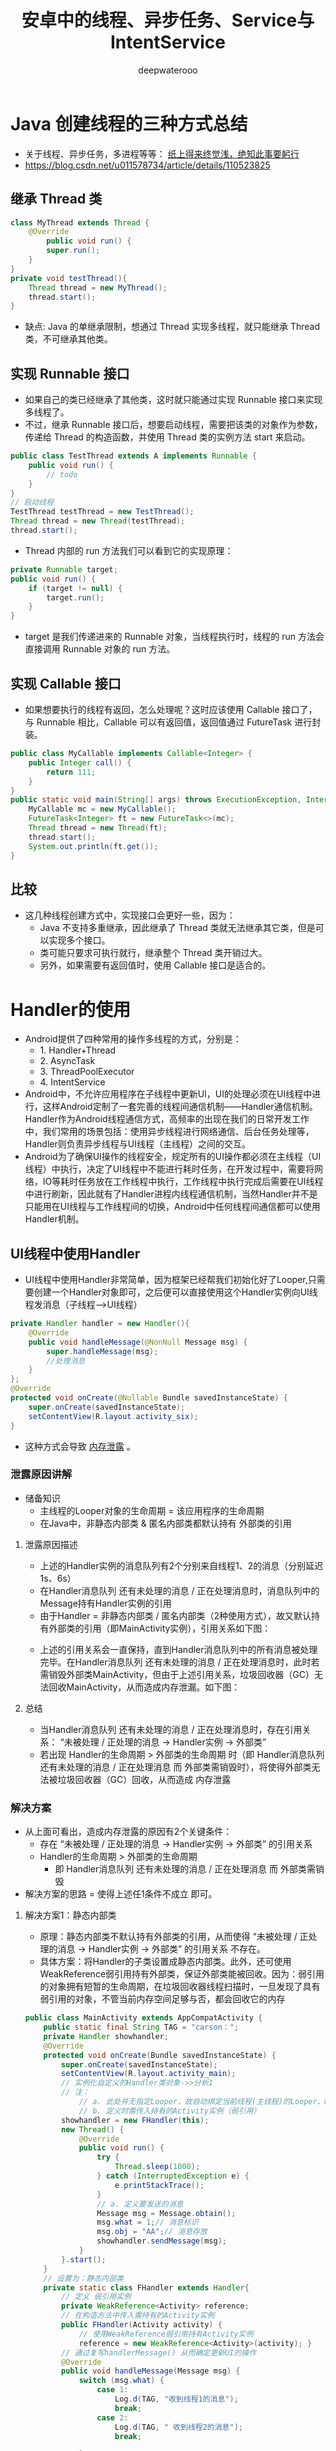 #+latex_class: cn-article
#+title: 安卓中的线程、异步任务、Service与IntentService
#+author: deepwaterooo

* Java 创建线程的三种方式总结
- 关于线程、异步任务，多进程等等： _纸上得来终觉浅，绝知此事要躬行_
- https://blog.csdn.net/u011578734/article/details/110523825
** 继承 Thread 类
   #+BEGIN_SRC java
class MyThread extends Thread {
    @Override
        public void run() {
        super.run();
    }
}
private void testThread(){
    Thread thread = new MyThread();
    thread.start();
}
   #+END_SRC
- 缺点: Java 的单继承限制，想通过 Thread 实现多线程，就只能继承 Thread 类，不可继承其他类。
** 实现 Runnable 接口
- 如果自己的类已经继承了其他类，这时就只能通过实现 Runnable 接口来实现多线程了。
- 不过，继承 Runnable 接口后，想要启动线程，需要把该类的对象作为参数，传递给 Thread 的构造函数，并使用 Thread 类的实例方法 start 来启动。
#+BEGIN_SRC java
public class TestThread extends A implements Runnable {
    public void run() {
        // todo
    }
}
// 启动线程
TestThread testThread = new TestThread();
Thread thread = new Thread(testThread);
thread.start();
#+END_SRC
- Thread 内部的 run 方法我们可以看到它的实现原理：
#+BEGIN_SRC java
private Runnable target;
public void run() {
    if (target != null) {
        target.run();
    }
}
#+END_SRC
- target 是我们传递进来的 Runnable 对象，当线程执行时，线程的 run 方法会直接调用 Runnable 对象的 run 方法。
** 实现 Callable 接口
- 如果想要执行的线程有返回，怎么处理呢？这时应该使用 Callable 接口了，与 Runnable 相比，Callable 可以有返回值，返回值通过 FutureTask 进行封装。
#+BEGIN_SRC java
public class MyCallable implements Callable<Integer> {
    public Integer call() {
        return 111;
    }
}
public static void main(String[] args) throws ExecutionException, InterruptedException {
    MyCallable mc = new MyCallable();
    FutureTask<Integer> ft = new FutureTask<>(mc);
    Thread thread = new Thread(ft);
    thread.start();
    System.out.println(ft.get());
}
#+END_SRC
** 比较
- 这几种线程创建方式中，实现接口会更好一些，因为：
  - Java 不支持多重继承，因此继承了 Thread 类就无法继承其它类，但是可以实现多个接口。
  - 类可能只要求可执行就行，继承整个 Thread 类开销过大。
  - 另外，如果需要有返回值时，使用 Callable 接口是适合的。


* Handler的使用
- Android提供了四种常用的操作多线程的方式，分别是：
  - 1. Handler+Thread
  - 2. AsyncTask
  - 3. ThreadPoolExecutor
  - 4. IntentService
- Android中，不允许应用程序在子线程中更新UI，UI的处理必须在UI线程中进行，这样Android定制了一套完善的线程间通信机制——Handler通信机制。Handler作为Android线程通信方式，高频率的出现在我们的日常开发工作中，我们常用的场景包括：使用异步线程进行网络通信、后台任务处理等，Handler则负责异步线程与UI线程（主线程）之间的交互。
- Android为了确保UI操作的线程安全，规定所有的UI操作都必须在主线程（UI线程）中执行，决定了UI线程中不能进行耗时任务，在开发过程中，需要将网络，IO等耗时任务放在工作线程中执行，工作线程中执行完成后需要在UI线程中进行刷新，因此就有了Handler进程内线程通信机制，当然Handler并不是只能用在UI线程与工作线程间的切换，Android中任何线程间通信都可以使用Handler机制。
** UI线程中使用Handler
- UI线程中使用Handler非常简单，因为框架已经帮我们初始化好了Looper,只需要创建一个Handler对象即可，之后便可以直接使用这个Handler实例向UI线程发消息（子线程--->UI线程）
#+BEGIN_SRC java
    private Handler handler = new Handler(){
        @Override
        public void handleMessage(@NonNull Message msg) {
            super.handleMessage(msg);
            //处理消息
        }
    };
    @Override
    protected void onCreate(@Nullable Bundle savedInstanceState) {
        super.onCreate(savedInstanceState);
        setContentView(R.layout.activity_six);
    }
#+END_SRC
- 这种方式会导致 _内存泄露_ 。
*** 泄露原因讲解
- 储备知识
  - 主线程的Looper对象的生命周期 = 该应用程序的生命周期
  - 在Java中，非静态内部类 & 匿名内部类都默认持有 外部类的引用
**** 泄露原因描述
- 上述的Handler实例的消息队列有2个分别来自线程1、2的消息（分别延迟1s、6s）
- 在Handler消息队列 还有未处理的消息 / 正在处理消息时，消息队列中的Message持有Handler实例的引用
- 由于Handler = 非静态内部类 / 匿名内部类（2种使用方式），故又默认持有外部类的引用（即MainActivity实例），引用关系如下图：
  
[[./pic/leak1.png]]

- 上述的引用关系会一直保持，直到Handler消息队列中的所有消息被处理完毕。在Handler消息队列 还有未处理的消息 / 正在处理消息时，此时若需销毁外部类MainActivity，但由于上述引用关系，垃圾回收器（GC）无法回收MainActivity，从而造成内存泄漏。如下图：
  
[[./pic/leak2.png]]

**** 总结
- 当Handler消息队列 还有未处理的消息 / 正在处理消息时，存在引用关系： “未被处理 / 正处理的消息 -> Handler实例 -> 外部类”
- 若出现 Handler的生命周期 > 外部类的生命周期 时（即 Handler消息队列 还有未处理的消息 / 正在处理消息 而 外部类需销毁时），将使得外部类无法被垃圾回收器（GC）回收，从而造成 内存泄露
*** 解决方案
- 从上面可看出，造成内存泄露的原因有2个关键条件：
  - 存在 “未被处理 / 正处理的消息 -> Handler实例 -> 外部类” 的引用关系
  - Handler的生命周期 > 外部类的生命周期
    - 即 Handler消息队列 还有未处理的消息 / 正在处理消息 而 外部类需销毁
- 解决方案的思路 = 使得上述任1条件不成立 即可。
**** 解决方案1：静态内部类
- 原理：静态内部类不默认持有外部类的引用，从而使得 “未被处理 / 正处理的消息 -> Handler实例 -> 外部类” 的引用关系 不存在。
- 具体方案：将Handler的子类设置成静态内部类。此外，还可使用WeakReference弱引用持有外部类，保证外部类能被回收。因为：弱引用的对象拥有短暂的生命周期，在垃圾回收器线程扫描时，一旦发现了具有弱引用的对象，不管当前内存空间足够与否，都会回收它的内存
#+BEGIN_SRC java
public class MainActivity extends AppCompatActivity {
    public static final String TAG = "carson：";
    private Handler showhandler;
    @Override
    protected void onCreate(Bundle savedInstanceState) {
        super.onCreate(savedInstanceState);
        setContentView(R.layout.activity_main);
        // 实例化自定义的Handler类对象->>分析1
        // 注：
            // a. 此处并无指定Looper，故自动绑定当前线程(主线程)的Looper、MessageQueue；
            // b. 定义时需传入持有的Activity实例（弱引用）
        showhandler = new FHandler(this);
        new Thread() {
            @Override
            public void run() {
                try {
                    Thread.sleep(1000);
                } catch (InterruptedException e) {
                    e.printStackTrace();
                }
                // a. 定义要发送的消息
                Message msg = Message.obtain();
                msg.what = 1;// 消息标识
                msg.obj = "AA";// 消息存放
                showhandler.sendMessage(msg);
            }
        }.start();
    }
    // 设置为：静态内部类
    private static class FHandler extends Handler{
        // 定义 弱引用实例
        private WeakReference<Activity> reference;
        // 在构造方法中传入需持有的Activity实例
        public FHandler(Activity activity) {
            // 使用WeakReference弱引用持有Activity实例
            reference = new WeakReference<Activity>(activity); }
        // 通过复写handlerMessage() 从而确定更新UI的操作
        @Override
        public void handleMessage(Message msg) {
            switch (msg.what) {
                case 1:
                    Log.d(TAG, "收到线程1的消息");
                    break;
                case 2:
                    Log.d(TAG, " 收到线程2的消息");
                    break;

            }
        }
    }
}
#+END_SRC 
**** 解决方案2：当外部类结束生命周期时，清空Handler内消息队列
- 原理：不仅使得 “未被处理 / 正处理的消息 -> Handler实例 -> 外部类” 的引用关系 不复存在，同时 使得 Handler的生命周期（即 消息存在的时期） 与 外部类的生命周期 同步
- 具体方案：当 外部类（此处以Activity为例） 结束生命周期时（此时系统会调用onDestroy（）），清除 Handler消息队列里的所有消息（调用removeCallbacksAndMessages(null)）
#+BEGIN_SRC java
@Override
    protected void onDestroy() {
        super.onDestroy();
        mHandler.removeCallbacksAndMessages(null);
        // 外部类Activity生命周期结束时，同时清空消息队列 & 结束Handler生命周期
    }
#+END_SRC 
- 使用建议
  - 为了保证Handler中消息队列中的所有消息都能被执行，此处推荐使用解决方案1解决内存泄露问题，即 静态内部类 + 弱引用的方式
#+BEGIN_SRC java
// 这是一个外部类 Handler 不会持有外部类引用
// 显然 handleMessage 没地方写了
Handler handler = new Handler();

// 重写 handleMessage 后将得到一个内部类 Handler，以内 handleMessage 是在外部类中实现的
// 它持有外部类引用，可能会引起内存泄漏
Handler handler = new Handler() { // 这是重写了handleMessage后的内部类Handler
  @Override public void handleMessage(Message msg) {
        super.handleMessage(msg);
        switch (msg.what) {
            case 0:
              MLog.i(msg.obj);
              break;
            case 1:
              break;
            default:

        }
    }
};

// 这里 Handler 是一个匿名类，但不是内部类
// Runnable 是一个匿名内部类，持有外部类引用，可能会引起内存泄漏
new Handler().post(new Runnable() {
    @Override public void run() {
      // ...
    }
});
#+END_SRC 
  - Handler 的生命周期比外部类长
  - 我们通过Handler发送消息，在Message对象中会持有当前Handler对象的引用，在Java中非静态成员类、内部类、匿名类会持有外部对象的引用（这里在源码中有提到），而Looper是线程局部变量，其生命周期与UI线程相同，Looper持有MessageQueue的引用，MessageQueue持有Message的引用，当通过Handler发送一个延时消息未处理之前用户已经离开当前Activity，会导致Activity不能及时释放而内存泄漏。
- 分析
  - 非静态的内部 Handler 子类、匿名 Handler 子类会持有外部类的引用(Activity)，而 Handler 可能会因为要等待处理耗时操作导致存活时间超过 Activity，或者消息队列中存在未被 Looper 处理的 Message ，而 Message 会持有 Handler 的引用。于是，在 Activity 退出时，其引用还是被 Handler 持有，导致 Activity 无法被及时回收，造成内存泄露。
  - 非静态的内部 Runnable 子类、匿名 Runnable 子类 post 到任意 Handler 上时，Runnable 其实是 Massage中的 Callback，持有 Message 引用，如果这个 Massage 在消息队列还没有被处理，那么就会造成 Runnable 一直持有外部类的引用而造成内存泄露。
*** 解决思路
- 通过静态内部类或者外部类来声明 Handler 和 Runnable，然后使用弱引用来拿到外部类的变量。
- 在 Activity/Fragment 销毁的时候请空 MessageQueue 中的消息。
**** 官方推荐的一种
    #+BEGIN_SRC java
private Handler handler = new Handler(new Handler.Callback() {
        @Override
        public boolean handleMessage(@NonNull Message msg) {
            switch (msg.what){
            case 1:
            //处理子线程发过来的消息
            Toast.makeText(SixActivity.this,(String)msg.obj,Toast.LENGTH_LONG).show();
            Log.d("aa",(String) msg.obj);
            break;

            }
            return false;
        }
    });
    #+END_SRC
**** 静态内部类
- 下面的例子实现了子线程（执行run()耗时函数的线程）向主线程发送消息
  #+BEGIN_SRC java
public static final int LOAD_COM = 1; // 加载任务的id标志

private Handler mHandler = new MyHandler(MainActivity.this); // 在MainActivity中，创建了一个Handler对象。

private static class MyHandler extends Handler { // MainActivity中的静态static内部类
    private final WeakReference<MainActivity> mActivity; // 持有当前MainActivity的WeakReference
    private MyHandler(MainActivity activity) {
        this.mActivity = new WeakReference(activity);
    }
    @Override public void handleMessage(@NonNull Message msg) { // ui线程中，负责消息返回的处理逻辑
        super.handleMessage(msg);      // UI线程中，Handler对象的handleMessage方法负责处理消息的返回
        switch (msg.what){
        case LOAD_COM:
            Log.d("TestHandler", msg.obj.toString());
            MainActivity mainActivity = mActivity.get();
            if (mainActivity != null){
                mainActivity.mTextView.setText(msg.obj.toString());
            }
            break;
        }
    }
};
@Override public void onClick(View v) {
    switch (v.getId()) {
    case R.id.start_load: // 当按钮start_load点击时，启动一个后台线程，模拟一个后台加载过程（线程休眠1秒）
        new Thread() {
            @Override
            public void run() { // 后台线程中执行的逻辑：这里代码写定义在主线程MainActivity中，但实际run()函数的真正执行是执行在子线程中
                try {
                    Thread.sleep(1000);
                } catch (InterruptedException e) {
                    e.printStackTrace();
                }
// 子线程发送消息
                // Message message = new Message();//可以使用new Message来创建消息，但是一般不这样使用？
                Message message = Message.obtain(); // 后台任务完成后，使用Handler对象的sendMessage方法发送消息（一个Messaage对象）给UI线程
                message.what = LOAD_COM;
                message.obj = "我是子线程消息";
                mHandler.sendMessage(message); // 从后台线程中，发送消息给UI线程
            }
        }.start();
        break;
    }
}
  #+END_SRC
- 主线程给子线程发送消息（UI线程--->子线程）
  #+BEGIN_SRC java
public class SixActivity extends AppCompatActivity {
    private Handler handler;
    private Button btn;
    @Override
        protected void onCreate(@Nullable Bundle savedInstanceState) {
        super.onCreate(savedInstanceState);
        setContentView(R.layout.activity_six);
        new MyOneThread().start();     // 子线程创建方式
        btn= findViewById(R.id.dian);
        btn.setOnClickListener(new View.OnClickListener() {
                @Override
                    public void onClick(View v) {
                    Message message=Message.obtain();
                    message.what=1;
                    message.obj = "我是主线程的消息发送给子线程";
                    handler.sendMessage(message); // 封装完数据发送给子线程
                }
            });
    }
    class MyOneThread extends Thread {
        @Override public void run() {
            // 在子线程中处理消息,子线程中处理消息，没有默认的Loop
            // 由于只有主线程成才默认的Looper.prepare(), Looper.loop();
            Looper.prepare(); // 创建Looper: 如果不添加会报错
            handler = new Handler() { // 在子线程中创建消息Handler
                @Override
                public void handleMessage(@NonNull Message msg) {
                    switch (msg.what){
                    case 1:
                    Log.d("aa",(String) msg.obj);
                    break;
                    }
                }
            };
            // 循环读取messageQueue
            Looper.loop(); // 如果不添加读取不到消息
        }
    }
}
  #+END_SRC
- 子线程中，也可以使用这个方式来获取Looper
#+BEGIN_SRC java
handler = new Handler(Looper.getMainLooper()) {
    @Override
    public void handleMessage(@NonNull Message msg) {
        switch (msg.what) {
        case 1:
        Log.d("aa",(String) msg.obj);
        break;
        }
    }
};
#+END_SRC
- 子线程发送消息到子线程（子线程----->子线程）
#+BEGIN_SRC java
btn.setOnClickListener(new View.OnClickListener() {
        @Override public void onClick(View v) {
            new Thread(new Runnable() {
                    @Override
                    public void run() {
                        Message message = Message.obtain();
                        message.obj = "我是子线程发送到子线消息";
                        message.what = 1;
                        handler.sendMessage(message); // 发送消息的子线程也是有handler的
                    }
                }).start();
        }
    });
class MyOneThread extends Thread {
    @Override public void run() {
        //在子线程中处理消息,子线程中处理消息，没有默认的Loop
        //由于只有主线程成才默认的Looper.prepare(), Looper.loop();
        // Looper.prepare(); // 创建Looper： 效果一样，换下面的方式
        handler = new Handler(Looper.getMainLooper()){
            @Override
            public void handleMessage(@NonNull Message msg) {
                switch (msg.what){
                case 1:
                Log.d("aa",(String) msg.obj);
                break;
                }
            }
        };
        // Looper.loop(); // 循环读取messageQueue
    }
}
#+END_SRC
- 使用Handler.post()直接更新ui
#+BEGIN_SRC java
private Handler handler=new Handler();
@Override
protected void onCreate(@Nullable Bundle savedInstanceState) {
    super.onCreate(savedInstanceState);
    setContentView(R.layout.activity_six);
    btn = findViewById(R.id.dian);
    new Thread(new Runnable() {
            @Override
            public void run() {
                // Message message=Message.obtain();
                // message.obj="我是子线程静态消息";
                // message.what=1;
                // handler.sendMessage(message);
                handler.post(new Runnable() {
                        @Override
                        public void run() {
                            Log.d("aa","直接更新Ui");
                            btn.setText("我是更新的消息");
                        }
                    });
            }
        }).start();
}
#+END_SRC
- post和sendMessage本质上是没有区别的，只是实际用法中有一点差别
- post也没有独特的作用，post本质上还是用sendMessage实现的，post只是一中更方便的用法而已
  
[[./pic/handler.png]]

** 关于安卓handler的面试小问题
*** Looper和Handler一定要处于一个线程吗？子线程中可以用MainLooper去创建Handler吗？
- （1）子线程中
#+BEGIN_SRC java
Handler handler = new Handler(Looper.getMainLooper()); // 此时,子线程的handler与Looper.getMainLooper()主线程Looper, 两者就不在一个线程中
#+END_SRC
  - 此时两者就不在一个线程中
- （2）子线程中可以用MainLooper去创建Handler.
*** Handler的post方法发送的是同步消息吗？可以发送异步消息吗？
- 用户层面发送的都是同步消息
- 不能发送异步消息
- 异步消息只能由系统发送。
*** Handler.post的逻辑在哪个线程执行的，是由Looper所在线程还是Handler所在线程决定的？
- 由Looper所在线程决定的
- 最终逻辑是在Looper.loop()方法中，从MsgQueue中拿出msg，并且执行其逻辑，这是在Looper中执行的，因此是由Looper所在的线程决定的。
*** Handler构造方法中通过Looper.myLooper();是如何获取到当前线程的Looper的？
- myLooper()内部使用ThreadLocal实现，因此能够获取各个线程自己的Looper
*** MessageQueue(消息队列)
- 消息队列被封装到Looper里面了，我们一般不会直接与MessageQueue打交道。我们只需要记住它是用来存放消息的单链表结构。队列的顺序由Message的next属性来维护。MessageQueue是整个Handler机制的核心，里面涉及很多特性我们这里都不展开讲述(比如消息屏障机制)。

** handler工作原理总结： Handler的工作原理
- Handler机制整体流程；
  - IdHandler(闲时机制）；
  - postDelay()的具体实现；
  - post()与sendMessage()区别；
  - 使用Handler需要注意什么问题，怎么解决的?
- 问题很细，能准备多详细就准备多详细。人家自己封装了一套 Handler 来避免内存泄漏问题
- Handler的消息传递机制涉及到四个部分：
  - 1. Message：线程间传递的对象。
  - 2. MessageQueue： 消息队列，用来存放Handler发布的Message.
  - 3. Handler：负责将Message插入到MessageQueue中以及对MessageQueue中的Message进行处理。
  - 4. Looper：负责从MessageQueue中取出Message，并交给Handler.
- 其中：
  -  Looper存储在ThreadLocal中，Looper在创建时会同时创建MessageQueue，作为其成员对象.因此Looper和MessageQueue是属于创建者线程的，各线程之间的Looper和MessageQueue相互独立。
  - Handler在创建时会从当前线程的ThreadLocal中取得Looper.
  - 发送消息时，在发送线程中调用接收线程中的Handler的sendMessage方法，过程中，Handler会将自身赋予到Message的target中，并将Message插入到Handler对应的MessageQueue中。
  - 而接收线程中的Looper在循环过程中会取出这个Message，通过Message.target取出接收线程中的Handler，并将消息交Handler对象处理。由此实现了跨线程通信。
  - 要注意的是：线程与Looper和MessageQueue是一对一的关系，即一个线程只维护一个Looper和一个MessageQueue;而线程与Handler的关系是一对多，即一个线程可以有很多Handler，一个Handler只对应一个线程，这也是为什么Handler在发送消息时，为什么要将自身赋给Message.target的原因。
- Handler内存泄露的解决方法
  - 方法1：通过程序逻辑进行保护。
    - 关闭Activity的时候停掉后台线程，这样就相当于切断了Handler和外部连接的线，Activity自然会在合适的时候被回收。
    - 如果你的Handler是被delay的Message持有了引用，那么在Activity销毁前使用相应的Handler的removeCallbacksAndMessages()方法，把消息对象从消息队列移除就行了。
  - 方法2：将Handler声明为静态类
    - 静态类不持有外部类的对象，这样即使Handler在运行，Activity也可以被回收。
    - 由于静态类的Handler不再持有外部类对象，如果要操作Activity需要增加一个Activity的弱引用。
- 优点：
  - 操作简单，无学习成本。
- 缺点：
  - 代码规范性较差，不易维护。
  - 每次操作都会开启一个匿名线程，系统开销较大。
*** Looper.loop()为什么不会阻塞主线程?
- https://segmentfault.com/a/1190000037449196 这部分格式再整理一下
主线程Looper从消息队列读取消息，当读完所有消息时，主线程阻塞。子线程往消息队列发送消息，并且往管道文件写数据，主线程即被唤醒，从管道文件读取数据，主线程被唤醒只是为了读取消息，当消息读取完毕，再次睡眠。因此loop的循环并不会对CPU性能有过多的消耗。

主线程中如果没有looper进行循环，那么主线程一运行完毕就会退出。那么我们还能运行APP吗，显然，这是不可能的，Looper主要就是做消息循环，然后由Handler进行消息分发处理，一旦退出消息循环，那么你的应用也就退出了。

总结：Looper的无限循环必不可少。

补充说明：

我看有一部分人理解”Looper.loop()的阻塞“和”UI线程上执行耗时操作卡死“的区别时还一脸懵逼的状况，简单回答一波：

首先这两之间一点联系都没有，完全两码事。
Looper上的阻塞，前提是没有输入事件，MsgQ为空，Looper空闲状态，线程进入阻塞，释放CPU执行权，等待唤醒。
UI耗时导致卡死，前提是要有输入事件，MsgQ不为空，Looper正常轮询，线程并没有阻塞，但是该事件执行时间过长（5秒？），而且与此期间其他的事件（按键按下，屏幕点击..）都没办法处理（卡死），然后就ANR异常了。
*** Android -- Looper.prepare()和Looper.loop() —深入版
Android中的Looper类，是用来封装消息循环和消息队列的一个类，用于在android线程中进行消息处理。handler其实可以看做是一个工具类，用来向消息队列中插入消息的。

​ (1) Looper类用来为一个线程开启一个消息循环。 默认情况下android中新诞生的线程是没有开启消息循环的。（主线程除外，主线程系统会自动为其创建Looper对象，开启消息循环。） Looper对象通过MessageQueue来存放消息和事件。一个线程只能有一个Looper，对应一个MessageQueue。

(2) 通常是通过Handler对象来与Looper进行交互的。Handler可看做是Looper的一个接口，用来向指定的Looper发送消息及定义处理方法。 默认情况下Handler会与其被定义时所在线程的Looper绑定，比如，Handler在主线程中定义，那么它是与主线程的Looper绑定。 mainHandler = new Handler() 等价于new Handler（Looper.myLooper()）. Looper.myLooper()：获取当前进程的looper对象，类似的 Looper.getMainLooper() 用于获取主线程的Looper对象。

(3) 在非主线程中直接new Handler() 会报如下的错误:

E/AndroidRuntime( 6173): Uncaught handler: thread Thread-8 exiting due to uncaught exception E/AndroidRuntime( 6173): java.lang.RuntimeException: Can't create handler inside thread that has not called Looper.prepare()

原因是非主线程中默认没有创建Looper对象，需要先调用Looper.prepare()启用Looper。

(4) Looper.loop();

让Looper开始工作，从消息队列里取消息，处理消息。

注意：写在Looper.loop()之后的代码不会被执行，这个函数内部应该是一个循环，当调用mHandler.getLooper().quit()后，loop才会中止，其后的代码才能得以运行。
(5) 基于以上知识，可实现主线程给子线程（非主线程）发送消息。

*** 线程的切换又是怎么回事？
那么线程的切换又是怎么回事呢？
很多人搞不懂这个原理，但是其实非常简单，我们将所涉及的方法调用栈画出来，如下：

Thread.foo(){
    Looper.loop()
     -> MessageQueue.next()
      -> Message.target.dispatchMessage()
       -> Handler.handleMessage()
}
显而易见，Handler.handleMessage() 所在的线程最终由调用 Looper.loop() 的线程所决定。

平时我们用的时候从异步线程发送消息到 Handler，这个 Handler 的 handleMessage() 方法是在主线程调用的，所以消息就从异步线程切换到了主线程。
*** Handler是如何实现线程之间的切换的
Handler是如何实现线程之间的切换的呢？例如现在有A、B两个线程，在A线程中有创建了handler，然后在B线程中调用handler发送一个message。

通过上面的分析我们可以知道，当在A线程中创建handler的时候，同时创建了MessageQueue与Looper，Looper在A线程中调用loop进入一个无限的for循环从MessageQueue中取消息，当B线程调用handler发送一个message的时候，会通过msg.target.dispatchMessage(msg);将message插入到handler对应的MessageQueue中，Looper发现有message插入到MessageQueue中，便取出message执行相应的逻辑，因为Looper.loop()是在A线程中启动的，所以则回到了A线程，达到了从B线程切换到A线程的目的。

image

小结：

1.Handler初始化之前，Looper必须初始化完成。UI线程之所以不用初始化，因为在ActivityThread已经初始化，其他子线程初始化Handler时，必须先调用Looper.prepare()。

2.通过Handler发送消息时，消息会回到Handler初始化的线程，而不一定是主线程。

3.使用ThreadLocal时，需要注意内存泄漏的问题。

通俗点的说法Handler机制其实就是借助共享变量来进行线程切换的.

Handler是如何实现线程之间的切换的

妙用 Looper 机制

我们可以利用 Looper 的机制来帮助我们做一些事情：

将 Runnable post 到主线程执行；
利用 Looper 判断当前线程是否是主线程。
完整示例代码如下：

public final class MainThread {

    private MainThread() {
    }

    private static final Handler HANDLER = new Handler(Looper.getMainLooper());

    public static void run(@NonNull Runnable runnable) {
        if (isMainThread()) {
            runnable.run();
        }else{
            HANDLER.post(runnable);
        }
    }

    public static boolean isMainThread() {
        return Looper.myLooper() == Looper.getMainLooper();
    }

}
能够省去不少样板代码。
先明确我们的问题：

Handler 是如何与线程关联的？
Handler 发出去的消息是谁管理的？
消息又是怎么回到 handleMessage() 方法的？
线程的切换是怎么回事？
回答：Handler 发送的消息由 MessageQueue 存储管理，并由 Loopler 负责回调消息到 handleMessage()。

线程的转换由 Looper 完成，handleMessage() 所在线程由 Looper.loop() 调用者所在线程决定。
*** 为什么在子线程中创建 Handler 会抛异常
- Handler 的工作是依赖于 Looper 的，而 Looper(与消息队列)又是属于某一 个线程(ThreadLocal 是线程内部的数据存储类，通过它可以在指定线程中存储 数据，其他线程则无法获取到)，其他线程不能访问。因此 Handler 就是间接 跟线程是绑定在一起了。因此要使用 Handler 必须要保证 Handler 所创建的线 程中有 Looper 对象并且启动循环。因为子线程中默认是没有 Looper 的，所以 会报错。 正确的使用方法是：
#+BEGIN_SRC java
public class WorkThread extends Thread {
    private Handler mHander;
    public Handler getHander() {
        return mHander;
    }
    public void quit() { // 这里是资源释放吗？
        mHander.getLooper().quit();
    }
    @Override
        public void run() {
        super.run();

        // 创建该线程对应的 Looper,
        // 内部实现
        //   1。new Looper()
        //   2。将 1 步中的 lopper 放在 ThreadLocal 里，ThreadLocal 是保存数据的， 主要应用场景是:线程间数据互不影响的情况
        //   3。在 1 步中的 Looper 的构造函数中 new MessageQueue();
        // 对消息机制不懂得同学可以查阅资料，网上很多也讲的很不错。
        Looper.myLooper(); // 一般是call Looper.prepare();吧，再查一下

        mHander = new Handler(){
            @SuppressLint("HandlerLeak")
            @Override
            public void handleMessage(Message msg) {
                super.handleMessage(msg);
                Log.d("WorkThread", (Looper.getMainLooper() == Looper.myLooper()) + "," + msg.what);
            }
        };
        
        // 注意这 3 个的顺序不能颠倒
        Looper.loop();
    }
} 
#+END_SRC
*** Handler发送延时消息
- handler发送延时消息是通过postDelayed()方法将Runnanle对象封装成Message，然后调用sendMessageAtTime()，设置的时间是当时的时间+延时的时间。
- 发送延时消息实际上是往messageQueue中加入一条Message。
- Message在MessageQueue中实际是以单链表来存储的，且是按照时间顺序来插入的。时间顺序是以Message中的when属性来排序的。
- 重点：
  - postDelay并不是等待delayMillis延时时常后再加入消息队列，而是加入消息队列后阻塞(消息队列会按照阻塞时间排序)等待delayMillis后唤醒消息队列再执行。
  - sleep会阻塞线程
  - postDelayed不会阻塞线程
*** Handler线程间通信
- 作用：线程之间的消息通信
- 流程：主线程默认实现了Looper （调用loop.prepare方法 向sThreadLocal中set一个新的looper对象， looper构造方法中又创建了MsgQueue） 手动创建Handler ，调用 sendMessage 或者 post (runable) 发送Message 到 msgQueue ，如果没有Msg 这添加到表头，有数据则判断when时间 循环next 放到合适的 msg的next 后。Looper.loop不断轮训Msg，将msg取出 并分发到Handler 或者 post提交的 Runable 中处理，并重置Msg 状态位。回到主线程中 重写 Handler 的 handlerMessage 回调的msg 进行主线程绘制逻辑。
- 问题：
  - Handler 同步屏障机制：通过发送异步消息，在msg.next 中会优先处理异步消息，达到优先级的作用
  - Looper.loop 为什么不会卡死：为了app不挂掉，就要保证主线程一直运行存在，使用死循环代码阻塞在msgQueue.next()中的nativePollOnce()方法里 ，主线程就会挂起休眠释放cpu，线程就不会退出。Looper死循环之前，在ActivityThread.main()中就会创建一个 Binder 线程（ApplicationThread），接收系统服务AMS发送来的事件。当系统有消息产生（其实系统每 16ms 会发送一个刷新 UI 消息唤醒）会通过epoll机制 向pipe管道写端写入数据 就会发送消息给 looper 接收到消息后处理事件，保证主线程的一直存活。只有在主线程中处理超时才会让app崩溃 也就是ANR。
  - Messaage复用： 将使用完的Message清除附带的数据后, 添加到复用池中 ,当我们需要使用它时,直接在复用池中取出对象使用,而不需要重新new创建对象。复用池本质还是Message 为node 的单链表结构。所以推荐使用Message.obation获取 对象。

** handler稍带总结
- Android主线程包含一个消息队列(MessageQueue)，该消息队列里面可以存入一系列的Message或Runnable对象。通过一个Handler你可以往这个消息队列发送Message或者Runnable对象，并且处理这些对象。每次你新创建一个Handle对象，它会绑定于创建它的线程(也就是UI线程)以及该线程的消息队列，从这时起，这个handler就会开始把Message或Runnable对象传递到消息队列中，并在它们出队列的时候执行它们。

[[./pic/handlerthread.png]]

- Handler可以把一个Message对象或者Runnable对象压入到消息队列中，进而在UI线程中获取Message或者执行Runnable对象，Handler把压入消息队列有两类方式，Post和sendMessage：
*** Post方式：
- Post允许把一个Runnable对象入队到消息队列中。它的方法有：
- post(Runnable)/postAtTime(Runnable,long)/postDelayed(Runnable,long)
- 对于Handler的Post方式来说，它会传递一个Runnable对象到消息队列中，在这个Runnable对象中，重写run()方法。一般在这个run()方法中写入需要在UI线程上的操作。
  
[[./pic/post.png]]

*** sendMessage：
- sendMessage允许把一个包含消息数据的Message对象压入到消息队列中。它的方法有：sendEmptyMessage(int)/sendMessage(Message)/sendMessageAtTime(Message,long)/sendMessageDelayed(Message,long)
- Handler如果使用sendMessage的方式把消息入队到消息队列中，需要传递一个Message对象，而在Handler中，需要重写handleMessage()方法，用于获取工作线程传递过来的消息，此方法运行在UI线程上。Message是一个final类，所以不可被继承。
  
[[./pic/handler2.png]]

[[./pic/sendmsg.png]]

- 优缺点
  - 1. Handler用法简单明了，可以将多个异步任务更新UI的代码放在一起，清晰明了
  - 2. 处理单个异步任务代码略显多
- 适用范围
  - 1. 多个异步任务的更新UI

* HandlerThread
- HandlerThread 是一个自带 Looper 消息循环的线程类。处理异步任务的方式和 Thread + Looper + Handler 方式相同。
** 优点：
- 简单，内部实现了普通线程的 Looper 消息循环。
- 可以串行执行多个任务。
- 内部拥有自己的消息队列，不会阻塞 UI 线程。
** 缺点：
- 没有结果返回接口，需要自行处理。
- 消息过多时，容易造成阻塞。
- 只有一个线程处理，效率较低。
- 线程优先级默认优先级为 THREAD_PRIORITY_DEFAULT，容易和 UI 线程抢占资源。

* AsyncTask
- 较为轻量级的异步类，封装了 FutureTask 的线程池、ArrayDeque 和 Handler 进行调度。AsyncTask 主要用于 _后台与界面持续交互_
- 我们来看看 AsyncTask 这个抽象类的定义，当我们定义一个类来继承 AsyncTask 这个类的时候，我们需要为其指定3个泛型参数：
#+BEGIN_SRC java
AsyncTask　<Params, Progress, Result>
#+END_SRC
  - Params: 这个泛型指定的是我们传递给异步任务执行时的参数的类型。
  - Progress: 这个泛型指定的是我们的异步任务在执行的时候将执行的进度返回给UI线程的参数的类型。
  - Result: 这个泛型指定的异步任务执行完后返回给UI线程的结果的类型。
- 我们在定义一个类继承 AsyncTask 类的时候，必须要指定好这三个泛型的类型，如果都不指定的话，则都将其写成 void。
- 我们来看一个官方给的例子：
#+BEGIN_SRC java
private class DownloadFilesTask extends AsyncTask<URL, Integer, Long> {
     protected Long doInBackground(URL... urls) {
         int count = urls.length;
         long totalSize = 0;
         for (int i = 0; i < count; i++) {
             totalSize += Downloader.downloadFile(urls[i]);
             publishProgress((int) ((i / (float) count) * 100));
             // Escape early if cancel() is called
             if (isCancelled()) break;
         }
         return totalSize;
     }
     protected void onProgressUpdate(Integer... progress) {
         setProgressPercent(progress[0]);
     }
     protected void onPostExecute(Long result) {
         showDialog("Downloaded " + result + " bytes");
     }
}
#+END_SRC
- 使用时只需要集成 AsyncTask，创建对象并调用 execute 执行即可：
#+BEGIN_SRC java
new DownloadFilesTask().execute(url1, url2, url3);
#+END_SRC
- doInBackground(Params…) 方法里执行耗时逻辑，然后在 onPostExecute(Result) 中将结果更新回UI组件
- AsyncTask 的几个主要方法中，doInBackground 方法运行在子线程，execute、onPreExecute、onProgressUpdate、onPostExecute 这几个方法都是在 UI 线程运行的。
** 使用 AsyncTask 的注意事项
- AsyncTask 的实例必须在 UI Thread 中创建。
- 只能在 UI 线程中调用 AsyncTask 的 execute 方法。
- AsyncTask 被重写的四个方法是系统自动调用的,不应手动调用。
- 每个AsyncTask 只能被执行一次，多次执行会引发异常。
- AsyncTask 的四个方法，只有 doInBackground 方法是运行在其他线程中,其他三个方法都运行在 UI 线程中，也就说其他三个方法都可以进行 UI 的更新操作。
- AsyncTask 默认是串行执行，如果需要并行执行，使用接口 executeOnExecutor 方法。
** 补充总结
- AsyncTask是android提供的轻量级的异步类,可以直接继承AsyncTask，在类中实现异步操作，并提供接口反馈当前异步执行的程度(可以通过接口实现UI进度更新)，最后反馈执行的结果给UI主线程。
- AsyncTask通过一个阻塞队列BlockingQuery<Runnable>存储待执行的任务，利用静态线程池THREAD_POOL_EXECUTOR提供一定数量的线程，默认128个。在Android 3.0以前，默认采取的是并行任务执行器，3.0以后改成了默认（by default,如果想要并行执行，需要设置配置）采用串行任务执行器，通过静态串行任务执行器SERIAL_EXECUTOR控制任务串行执行，循环取出任务交给THREAD_POOL_EXECUTOR中的线程执行，执行完一个，再执行下一个。( _这里写的内容需要再校对一下_ )
- 用法举例：
#+BEGIN_SRC java
class DownloadTask extends AsyncTask<Integer, Integer, String>{  
    // AsyncTask<Params, Progress, Result>
    //后面尖括号内分别是参数（例子里是线程休息时间），进度(publishProgress用到)，返回值类型
    @Override
    protected void onPreExecute() {
        //第一个执行方法
        super.onPreExecute();
    }
    @Override
    protected String doInBackground(Integer... params) {
        //第二个执行方法,onPreExecute()执行完后执行
        for(int i=0;i<=100;i++){
            publishProgress(i);
            try {
                Thread.sleep(params[0]);
            } catch (InterruptedException e) {
                e.printStackTrace();
            }
        }
        return "执行完毕";
    }
    @Override
    protected void onProgressUpdate(Integer... progress) {
        //这个函数在doInBackground调用publishProgress时触发，虽然调用时只有一个参数
        //但是这里取到的是一个数组,所以要用progesss[0]来取值
        //第n个参数就用progress[n]来取值
        tv.setText(progress[0]+"%");
        super.onProgressUpdate(progress);
    }
    @Override
    protected void onPostExecute(String result) {
        //doInBackground返回时触发，换句话说，就是doInBackground执行完后触发
        //这里的result就是上面doInBackground执行后的返回值，所以这里是"执行完毕"
        setTitle(result);
        super.onPostExecute(result);
    }
}
#+END_SRC 
** 优点：
- 结构清晰，使用简单，适合后台任务的交互。
- 异步线程的优先级已经被默认设置成了：THREAD_PRIORITY_BACKGROUND，不会与 UI 线程抢占资源。
  - 1. 处理单个异步任务简单，可以获取到异步任务的进度
  - 2. 可以通过cancel方法取消还没执行完的AsyncTask
  - 3. 处理多个异步任务代码显得较多
** 缺点：
- 结构略复杂，代码较多。
- 每个 AsyncTask 只能被执行一次，多次调用会发生异常。
- AsyncTask 在整个 Android 系统中维护一个线程池，有可能被其他进程的任务抢占而降低效率。
- 适用范围
  - 1. 单个异步任务的处理

* ThreadPoolExecutor
- ThreadPoolExecutor提供了一组线程池，可以管理多个线程并行执行。这样一方面减少了每个并行任务独自建立线程的开销，另一方面可以管理多个并发线程的公共资源，从而提高了多线程的效率。所以ThreadPoolExecutor比较适合一组任务的执行。Executors利用工厂模式对ThreadPoolExecutor进行了封装，使用起来更加方便。
- Executors提供了四种创建ExecutorService的方法，他们的使用场景如下：
#+BEGIN_SRC kotlin
- 1. Executors.newFixedThreadPool()
  - 创建一个定长的线程池，每提交一个任务就创建一个线程，直到达到池的最大长度，这时线程池会保持长度不再变化
- 2. Executors.newCachedThreadPool()
  - 创建一个可缓存的线程池，如果当前线程池的长度超过了处理的需要时，它可以灵活的回收空闲的线程，当需要增加时，
  - 它可以灵活的添加新的线程，而不会对池的长度作任何限制
- 3. Executors.newScheduledThreadPool()
  - 创建一个定长的线程池，而且支持定时的以及周期性的任务执行，类似于Timer
- 4. Executors.newSingleThreadExecutor()
  - 创建一个单线程化的executor，它只创建唯一的worker线程来执行任务
#+END_SRC
- 适用范围
  - 批处理任务


*  IntentService
- IntentService 继承自 Service 类，用于启动一个异步服务任务，它的内部是通过 HandlerThread 来实现异步处理任务的。
- 作用
  - 处理异步请求 & 实现多线程
- 使用场景: 线程任务 需 按顺序、在后台执行
  - 最常见的场景：离线下载
  - 不符合多个数据同时请求的场景：所有的任务都在同一个Thread looper里执行
- 使用步骤
  - 步骤1：定义 IntentService的子类，需复写onHandleIntent()方法
  - 步骤2：在Manifest.xml中注册服务
  - 步骤3：在Activity中开启Service服务

- 我们来看下 IntentService 的主要方法：
#+BEGIN_SRC java
// mServiceLooper;
// mServiceHandler;
@Override
public void onCreate() {
    // TODO: It would be nice to have an option to hold a partial wakelock during processing,
    // and to have a static startService(Context, Intent) method that would launch the service & hand off a wakelock.
    super.onCreate();
    HandlerThread thread = new HandlerThread("IntentService [" + mName + "]");
    thread.start();
    mServiceLooper = thread.getLooper();
    mServiceHandler = new ServiceHandler(mServiceLooper);
}
@Override
public void onStart(@Nullable Intent intent, int startId) {
    Message msg = mServiceHandler.obtainMessage();
    msg.arg1 = startId;
    msg.obj = intent;
    mServiceHandler.sendMessage(msg);
}
private final class ServiceHandler extends Handler {
    public ServiceHandler(Looper looper) {
        super(looper);
    }
    @Override
        public void handleMessage(Message msg) {
        onHandleIntent((Intent)msg.obj);
        stopSelf(msg.arg1);
    }
}
#+END_SRC
** 源码原理分析
   
   [[./pic/intentservice3.png]]
   
- 特别注意
- 若启动IntentService 多次，那么 每个耗时操作 则 以队列的方式 在 IntentService的 onHandleIntent回调方法中依次执行，执行完自动结束
- 接下来，我们将通过 源码分析 解决以下问题：
  - IntentService 如何单独开启1个新的工作线程
  - IntentService 如何通过onStartCommand() 将Intent 传递给服务 & 依次插入到工作队列中
*** 源码分析
**** 问题1：IntentService如何单独开启1个新的工作线程
- 主要分析内容 = IntentService源码中的 onCreate()方法
#+BEGIN_SRC java
@Override public void onCreate() {
    super.onCreate();
    
    // 1. 通过实例化 HandlerThread 新建线程 & 启动；故使用IntentService时，不需额外新建线程
    // HandlerThread 继承自 Thread，内部封装了 Looper
    HandlerThread thread = new HandlerThread("IntentService[" + mName + "]");
    thread.start();
  
    // 2. 获得工作线程的 Looper & 维护自己的工作队列
    mServiceLooper = thread.getLooper();
    
    // 3. 新建mServiceHandler & 绑定上述获得Looper
    // 新建的Handler 属于工作线程  =====>>>>> 分析1
    mServiceHandler = new ServiceHandler(mServiceLooper); 
}
/** 
 * 分析1：ServiceHandler源码分析
 **/ 
private final class ServiceHandler extends Handler {
    // 构造函数
    public ServiceHandler(Looper looper) {
        super(looper);
    }
    // IntentService 的 handleMessage() 把接收的消息交给 onHandleIntent() 处理
    @Override
        public void handleMessage(Message msg) {
        // onHandleIntent 方法在 工作线程 中执行
        // onHandleIntent() = 抽象方法，使用时需重写  =====>>>>> 分析2
        onHandleIntent((Intent)msg.obj);
        // 执行完调用 stopSelf() 结束服务
        stopSelf(msg.arg1);
    }
}
/** 
 * 分析2： onHandleIntent()源码分析
 * onHandleIntent() = 抽象方法，使用时需重写
 **/ 
@WorkerThread protected abstract void onHandleIntent(Intent intent);
#+END_SRC 
**** 问题2：IntentService 如何通过onStartCommand() 将Intent 传递给服务 & 依次插入到工作队列中
    #+BEGIN_SRC java
/** 
 * onStartCommand（）源码分析
 * onHandleIntent() = 抽象方法，使用时需重写
 **/ 
public int onStartCommand(Intent intent, int flags, int startId) {
    // 调用 onStart() =====>>>>> 分析1
    onStart(intent, startId);
    return mRedelivery ? START_REDELIVER_INTENT : START_NOT_STICKY;
}
/** 
 * 分析1：onStart(intent, startId)
 **/ 
public void onStart(Intent intent, int startId) {
    // 1. 获得ServiceHandler消息的引用
    Message msg = mServiceHandler.obtainMessage();
    msg.arg1 = startId;

    // 2. 把 Intent 参数包装到 message 的 obj 发送消息中，
    //这里的 Intent = 启动服务时 startService(Intent) 里传入的 Intent
    msg.obj = intent;

    // 3. 发送消息，即 添加到消息队列里
    mServiceHandler.sendMessage(msg);
}
    #+END_SRC 
- 至此，关于IntentService的源码分析讲解完毕。
*** 源码总结
- 从上面源码可看出：IntentService本质 = Handler + HandlerThread：
  - 通过HandlerThread 单独开启1个工作线程：IntentService
  - 创建1个内部 Handler ：ServiceHandler
  - 绑定 ServiceHandler 与 IntentService
  - 通过 onStartCommand() 传递服务intent 到ServiceHandler 、依次插入Intent到工作队列中 & 逐个发送给 onHandleIntent()
  - 通过onHandleIntent() 依次处理所有Intent对象所对应的任务
- 因此我们通过复写onHandleIntent() & 在里面 根据Intent的不同进行不同线程操作 即可
*** 注意事项
- 此处，有两个注意事项需要关注的：
  - 工作任务队列 = 顺序执行
  - 不建议通过 bindService() 启动 IntentService
- 注意事项1：工作任务队列 = 顺序执行
  - 即 若一个任务正在IntentService中执行，此时你再发送1个新的任务请求，这个新的任务会一直等待直到前面一个任务执行完毕后才开始执行
- 原因：
  - 由于onCreate()只会调用一次 = 只会创建1个工作线程；
  - 当多次调用 startService(Intent)时（即 onStartCommand（）也会调用多次），其实不会创建新的工作线程，只是把消息加入消息队列中 & 等待执行。
  - 所以，多次启动 IntentService 会按顺序执行事件
  - 若服务停止，则会清除消息队列中的消息，后续的事件不执行
- 注意事项2：不建议通过 bindService() 启动 IntentService
  - 原因：
#+BEGIN_SRC java
// 在IntentService中，onBind()`默认返回null
@Override
public IBinder onBind(Intent intent) {
    return null;
}
#+END_SRC 
- 采用 bindService()启动 IntentService的生命周期如下：
#+BEGIN_SRC java
onCreate() ->> onBind() ->> onunbind()->> onDestory()
#+END_SRC 
- 即，并不会调用onStart() 或 onStartcommand()，故不会将消息发送到消息队列，那么onHandleIntent()将不会回调，即无法实现多线程的操作
  - 此时，你应该使用Service，而不是IntentService

** 优缺点
*** 优点：
- 只需要继承 IntentService，就可以在 onHandlerIntent 方法中异步处理 Intent 类型任务了。
- 任务结束后 IntentService 会自行停止，无需手动调用 stopService。
- 可以执行处理多个 Intent 请求，顺序执行多任务。
- IntentService 是继承自 Service，具有后台 Service 的优先级。
*** 缺点：
- 需要启动服务来执行异步任务，不适合简单任务处理。
- 异步任务是由 HandlerThread 实现的，只能单线程、顺序处理任务。
- 没有返回 UI 线程的接口。
** 与Service的区别
   
   [[./pic/intentservice1.png]]
   
** 与其他线程的区别
   
   [[./pic/intentservice2.png]]


* 使用线程池来处理异步任务
- 利用 Executors 的静态方法 newCachedThreadPool()、newFixedThreadPool()、newSingleThreadExecutor() 及重载形式实例化 ExecutorService 接口即得到线程池对象。
- 动态线程池 newCachedThreadPool()：根据需求创建新线程的，需求多时，创建的就多，需求少时，JVM 自己会慢慢的释放掉多余的线程。
- 固定数量的线程池 newFixedThreadPool()：内部有个任务阻塞队列，假设线程池里有2个线程，提交了4个任务，那么后两个任务就放在任务阻塞队列了，即使前2个任务 sleep 或者堵塞了，也不会执行后两个任务，除非前2个任务有执行完的。
- 单线程 newSingleThreadExecutor()：单线程的线程池，这个线程池可以在线程死后（或发生异常时）重新启动一个线程来替代原来的线程继续执行下去。
** 优点：
- 线程的创建和销毁由线程池来维护，实现了线程的复用，从而减少了线程创建和销毁的开销。
- 适合执行大量异步任务，提高性能。
- 灵活性高，可以自由控制线程数量。
- 扩展性好，可以根据实际需要进行扩展。
** 缺点：
- 代码略显复杂。
- 线程池本身对系统资源有一定消耗。
- 当线程数过多时，线程之间的切换成本会有很大开销，从而使性能严重下降。
- 每个线程都会耗费至少 1040KB 内存，线程池的线程数量需要控制在一定范围内。
- 线程的优先级具有继承性，如果在 UI 线程中创建线程池，线程的默认优先级会和 UI 线程相同，从而对 UI 线程使用资源进行抢占。

* Java基础之多线程(没那么复杂)
** 多线程的引入
- 1.什么是多线程
  - 线程是程序执行的一条路径，一个进程中可以包含多条线程;多线程并发执行可以提高程序的效率
- 2.进程和线程之间的关系
  - 操作系统可以同时执行多个任务，每个任务就是进程;进程可以同时执行多个任务，每个任务就是线程。
- 3.多线程的应用场景
  - 红蜘蛛同时共享屏幕给多个电脑
  - 迅雷开启多条线程一起下载
  - QQ开启多人聊天
  - 服务器同时处理多个客户的请求
- 多线程并行和并发的区别
  - 并行性和并发性是两个概念，并行性指在同一时刻，有多条指令在多个处理器上同时执行
  - 并发性指的是同一时刻只有一条指令被执行，但多个进程指令被快速切换执行是的在宏观上具有多个进程被同时执行的效果
- Java程序运行原理和JVM的启动是多线程的吗？
  - java程序运行原理
  - Java命令启动jvm，启动jvm等于启动一个应用程序，也就是启动了一个进程，该进程会自动启动一个“主线程”，然后主线程去调用某个类的main方法
  - Jvm启动是多线程的的吗
  - JVM启动至少启动了垃圾回收线程和主线程，所以是多线程
** 多线程的实现方式
*** 1. 继承Thread类创建线程类
- (1) 定义Thread的子类，并重写该类的run方法，该ru的执行体就代表了线程需要完成的任务，因此run()方法被称为线程执行体
- (2) 创建Thread子类的实例，即创建了线程对象
- (3) 调用线程对象的start()方法启动该线程
#+BEGIN_SRC java
public class Demo1__Thread {
    public static void main(String[] args) {
        ChThread t=new ChThread();
        t.start();
        for(int i=0;i<1000;i++) {
            System.out.println("我是主方法！");
        }
    }
}
 class ChThread extends Thread {
    @Override
    public void run() {
        super.run();
        for(int i=0;i<1000;i++) {
            System.out.println("我是run方法");
        }
    }
 }
#+END_SRC 
- 上述代码的执行验证了多线程，如果上述程序的执行过程是多线程的话，会发现屏幕中的 ”我是主方法”和“我是run方法” 的字样是交替出现的，这说明了程序的的执行过程为并行执行Thread类的Start()方法启动run()方法的线程，和主方法中的执行同时进行。
*** 2.实现Runnable接口创建线程类
- (1) 定义一个实现了Runnable接口的实现类(2) 创建Runnable实现类的实例(3) 将创建的实例作为Thread类的target类创建Thread对象，该对象才是真正的线程对象 (4) 用创建的Thread对象启动线程
#+BEGIN_SRC java
public class tmp implements Runnable { // Thread_Running
    private int i;
    public void run() {
        for(;i < 15;i++) 
            System.out.println(Thread.currentThread().getName()+"  "+i);
    }
    public static void main(String[] args) {
        for(int i = 0;i < 15;i++) {
            System.out.println(Thread.currentThread().getName()+"  "+i);
            if(i == 7) {
                new Thread(new tmp(),"thread 1").start();
                new Thread(new tmp(),"thread 2").start();
            }
        }
    }
}
#+END_SRC 
- 执行的结果如下
#+BEGIN_SRC kotlin
main  0
main  1
main  2
main  3
main  4
main  5
main  6
thread 1  0
thread 1  1
thread 1  2
thread 1  3
thread 1  4
thread 1  5
thread 2  0
thread 2  1
thread 2  2
thread 2  3
thread 2  4
thread 2  5
thread 2  6
thread 2  7
thread 2  8
thread 2  9
thread 2  10
thread 2  11
thread 2  12
thread 2  13
thread 2  14
main  7
thread 1  6
main  8
thread 1  7
main  9
thread 1  8
thread 1  9
thread 1  10
main  10
thread 1  11
thread 1  12
thread 1  13
thread 1  14
main  11
main  12
main  13
main  14
#+END_SRC
- 查看API文档，会发现Runnable接口只定义了run()方法这一个抽象类，所以实现Runnable接口的实现类只有run()方法，仅作为线程执行体，所以，Runnable对象仅仅作为Thread对象的target，而实际的线程对象依然是Thread实例，Thread实例负责执行target的run()方法。
*** 3.实现Callable接口和Future接口创建多线程(Callable接口和FutureTask还有点儿生)
- （1）Callable接口更像是Runnable接口的增强版，相比较Runable接口,Call()方法新增捕获和抛出异常的功能;Call()方法可以返回值
- （2）Future接口提供了一个实现类FutureTask实现类，FutureTaks类用来保存Call()方法的返回值，并作为Thread类的target。
- （3）调用FutureTask的get()方法来获取返回值
#+BEGIN_SRC java
import java.util.concurrent.Callable;
import java.util.concurrent.ExecutionException;
import java.util.concurrent.FutureTask;
/**
 * (1)创建Callable接口的实现类，并重写call()方法,该call()方法作为线程的执行体，且有返回值
 * (2)创建了Callable接口的实现类的实例，并用FutureTask()方法包装对象，该FutureTask()对象实现了
 *    将对象的返回值包装的功能
 * (3)使用FutureTask对象将Thread对象的target，创建并启动线程
 * (4)调用FutureTask对象的get()方法获得子线程执行结束后的返回值
 * */
public class tmp implements Callable < Integer> {    // tmp: Callable_Future
    @Override
        public Integer call() throws Exception {   // 重写Callable接口中的call()方法
        int i = 0; 
        for(; i < 20; i++) 
            System.out.println(Thread.currentThread().getName()+" "+i); 
        return i; 
    }
    public static void main(String[] args) throws InterruptedException, ExecutionException {
        // 创建Callable的对象
        tmp ca = new tmp(); 
        FutureTask < Integer> ft = new FutureTask < Integer>(ca); 
        for(int i = 0; i < 20; i++) {
            // 返回值主线程的名称和执行代号
            System.out.println(Thread.currentThread().getName()+" "+i);   
            if (i == 7) {
                new Thread(ft, "Callable thread").start(); 
                // 该方法将导致主线程被阻塞，直到call()方法结束并返回为止
                // System.out.println("子线程的返回值"+ft.get());   
            }
        }
        try {
            System.out.println("sub thread return value: "+ft.get()); 
        } catch (Exception e) {
            e.printStackTrace(); 
        }
    }
}
#+END_SRC 
- 上面的程序中，FutufeTask方法的get()方法将获得Call()方法的返回值，但是该方法将导致主线程受阻直到Call()方法结束并返回为止。
- 打印结果如下： 
#+BEGIN_SRC kotlin
main 0
main 1
main 2
main 3
main 4
main 5
main 6
main 7
main 8
main 9
main 10
main 11
main 12
main 13
Callable thread 0
main 14
Callable thread 1
main 15
Callable thread 2
main 16
Callable thread 3
main 17
main 18
main 19
Callable thread 4
Callable thread 5
Callable thread 6
Callable thread 7
Callable thread 8
Callable thread 9
Callable thread 10
Callable thread 11
Callable thread 12
Callable thread 13
Callable thread 14
Callable thread 15
Callable thread 16
Callable thread 17
Callable thread 18
Callable thread 19
sub thread return value: 20
#+END_SRC
*** 4.三种实现多线程的方式对比
|------------------+----------+--------------------+--------------------------------------------+--------------------------------------------|
| 实现方式         | 重写方法 | 启动线程的方式     | 优点                                       | 缺点                                       |
|------------------+----------+--------------------+--------------------------------------------+--------------------------------------------|
| 继承Thread类     | run()    | Thread对象.start() | 编程简单，直接用this即可获取当前对象       | 继承Thread的子类不能继承其他的类           |
|------------------+----------+--------------------+--------------------------------------------+--------------------------------------------|
| 实现Runnable接口 | run()    | Thread对象.start() | 1.实现类可以继承其他类<br>                 | 编程复杂，                                 |
|                  |          |                    | 2.多个对象共享一个target，形成了清晰的模型 | 必须使用Thread.currentThread()返回当前对象 |
|------------------+----------+--------------------+--------------------------------------------+--------------------------------------------|
| 实现Callable接口 | Call()   | Thread对象.start() | 1.同Runnable接口<br>                       | 同Runnable接口                             |
|                  |          |                    | 2.Call()方法有返回值并能抛出异常           |                                            |
|------------------+----------+--------------------+--------------------------------------------+--------------------------------------------|
- 通过上面的对比发现，一般在项目中，我们使用Runnable接或者Callable接口来实现多线程。
*** 5.线程的生命周期
- 1.线程并不是创建过之后就开始执行的，也不是一直处于执行状态，一个线程的生命周期一个又五个：新建、就绪、运行、阻塞、死亡。
- 2.线程的这五种状态的原理参照《计算机组成原理2》多线程部分
*** 6.控制线程
**** 1.join线程
- 1.Thread类中的成员方法，让调用join()方法的线程处于等待状态，直到子线程执行结束<br>2.join()方法通常由使用线程的程序调用，用于将一个线程拆分成若干小的线程执行，执行结束最后由主线程进行进一步的操作
#+BEGIN_SRC java
public class tmp extends Thread { // tmp: tmp
    // 创建一个有参构造函数，用来为线程命名
    public tmp(String str) {
        super(str); 
    } 
    // 重写run方法
    public void run() {
        for(int i = 1; i < 20; i++) {
            System.out.println(getName()+" "+i); 
        }
    }
    public static void main(String[] args)throws Exception {
        // 启动子线程
        new tmp("Sub thread").start(); 
        for(int i = 0; i < 20; i++) {
            if(i == 7) {
                tmp jt = new tmp("new thread's sub thread"); 
                jt.start();  // 启动子线程
                jt.join();   // 让主线程处于等待状态
            }
            System.out.println(Thread.currentThread().getName()+" "+i); 
        }
    }
}
#+END_SRC 
- mian线程调用join之后，出去阻塞状态，两个子线程并发执行。直到两个子程序执行结束之后，main线程才开始执行。
- join()线程有如下三种重载形式
  - 1.join() :
  - 2.join(long millis) :被join的线程的时间最长为millis毫秒，如果超过了这个millis则线程不被执行
  - 3.join(long millis,int nanos) :被join的线程的时间最长为millis毫秒+nanos微秒，如果超过了这个时间则线程不被执行 第三种重载行驶一般用不到，因为无论是计算机系统还是计算机硬件，还没发精确到微秒
- 打印结果如下：
#+BEGIN_SRC kotlin
main 0
main 1
main 2
main 3
main 4
main 5
main 6
Sub thread 1
Sub thread 2
Sub thread 3
new thread's sub thread 1
new thread's sub thread 2
Sub thread 4
new thread's sub thread 3
new thread's sub thread 4
Sub thread 5
new thread's sub thread 5
Sub thread 6
new thread's sub thread 6
Sub thread 7
new thread's sub thread 7
Sub thread 8
new thread's sub thread 8
Sub thread 9
new thread's sub thread 9
Sub thread 10
new thread's sub thread 10
Sub thread 11
new thread's sub thread 11
Sub thread 12
new thread's sub thread 12
Sub thread 13
new thread's sub thread 13
Sub thread 14
new thread's sub thread 14
Sub thread 15
new thread's sub thread 15
Sub thread 16
new thread's sub thread 16
Sub thread 17
new thread's sub thread 17
Sub thread 18
new thread's sub thread 18
Sub thread 19
new thread's sub thread 19
main 7
main 8
main 9
main 10
main 11
main 12
main 13
main 14
main 15
main 16
main 17
main 18
main 19
#+END_SRC
**** 2.后台线程
- 后台线程运行于后台，任务是为其他线程提供服务，也被称为“守护线程”或“精灵线程”。JVM的垃圾回收机制就是一个典型的后台线程。<br> 通过调用Thread类的setDaemon(true)方法将线程设置为后台线程
#+BEGIN_SRC java
public class tmp extends Thread { // DaemonThread
    @Override
        public void run() {
        for(int i = 0; i < 2000; i++) {
            System.out.println(getName()+" "+i); 
        }
    }
    public static void main(String[] args) {
        tmp dt = new tmp(); 
        dt.setDaemon(true); 
        dt.start(); 
        for(int i = 0; i < 7; i++) {
            System.out.println(Thread.currentThread().getName()+" "+i);  // 主线程： 10 个
        }
    }
}
#+END_SRC 
- 运行结果：
#+BEGIN_SRC kotlin
Thread-0 0
Thread-0 1
Thread-0 2
main 0
Thread-0 3
main 1
main 2
main 3
main 4
main 5
main 6
Thread-0 4
Thread-0 5
Thread-0 6
#+END_SRC
- 1.Thread-0的后台进程本该当i=999的时候才停止进行，但是程序中只进行到114次，这是因为所有的前台进程结束之后，后天进程的存在也就是去了意义，所以后台进程也跟着死亡。
- 2.前台线程死亡之后，JVM会通知后台线程死亡，但是从后台线程接收指令到做出反应需要一定的时间，这就是为什么上述程序中的后台进程在main线程死亡之后后台进程还进行到114的原因。
**** 3.线程睡眠
- 如果需要线程停顿一段时间进入阻塞状态，可以调用Thread类的静态方法sleep()，sleep（）有两种重载形式
  - sleep(long millis)
    - 让当前正在执行的线程暂停mili毫秒，进入阻塞状态。该方法受到系统计时器和线程调度器精度的影响。
  - sleep(long millis,int nanos)
    - 让当前正在执行的线程暂停milis毫秒+nanos微秒，进入阻塞状态。该方法受到系统计时器和线程调度器精度的影响（不常用）
#+BEGIN_SRC java
public class tmp { // SleepThread
    public static void main(String[] args) throws Exception {
        for(int i = 0; i < 7; i++) {
            System.out.println(Thread.currentThread().getName()+" "+i); 
            Thread.sleep(2000); 
        }
    }
}
#+END_SRC (
- 观察程序想运行过程会发现，每一个进程(_进程_ ？)之间相隔1秒。
**** 4.线程让步
- 调用Thrad类的静态方法 yield()方法可以实现线程让步，和sleep()方法类似，yield()方法也是让当前正在运行的线程暂停，但是不会使线程阻塞，而是让线程进入就绪状态，让线程调度器重新安排一次线程调度，完全有可能出现的状况是，刚刚调用yield()方法进入就绪状态的线程就被线程调度器重新调度出来重新执行。
#+BEGIN_SRC java
public class tmp extends Thread { // YieldThread
    public tmp(String str) {
        super(str); 
    } 
    @Override
        public void run() {
        // TODO Auto-generated method stub
        for (int i = 0; i < 12; i++) {
            System.out.println(getName()+" "+i); 
            if (i == 7) 
                Thread.yield();                   // 线程让步
        }
    }
    public static void main(String[] args) {
        tmp yt1 = new tmp("Adv"); 
        yt1.setPriority(MAX_PRIORITY);            // 将次线程设置成最高优先级
        yt1.start();                              // 启动线程
        tmp yt2 = new tmp("Base"); 
        yt2.setPriority(MIN_PRIORITY); 
        yt2.start(); 
    }
}
#+END_SRC 
- 1.线程调用yield()方法后将执行的机会让给优先级相同的线程<br>2.高优先级的线程调用yield()方法暂停之后，系统中没有与之相同优先级和更高的优先级的线程，则线程调度器会将该线程重新调度出来，重新执行。
- sleep()方法和yield()方法比较
|---------+------------------------------------------------------------+----------+-------------------------+----------|
| 方法    | 执行机会                                                   | 线程状态 | 是否抛出异常            | 可移植性 |
|---------+------------------------------------------------------------+----------+-------------------------+----------|
| sleep() | 线程暂停之后，会给其他线程执行的机会，不用理会线程的优先级 | 阻塞状态 | InterruptedExextion异常 | 优       |
| yield() | 线程暂停之后，只会给优先级相同或更高优先级的线程执行的机会 | 就绪状态 | 否                      | 差       |
|---------+------------------------------------------------------------+----------+-------------------------+----------|
- 打印结果： 
#+BEGIN_SRC kotlin
Base 0
Base 1
Base 2
Base 3
Base 4
Base 5
Base 6
Base 7
Adv 0
Adv 1
Adv 2
Adv 3
Base 8
Adv 4
Base 9
Adv 5
Base 10
Adv 6
Base 11
Adv 7
Adv 8
Adv 9
Adv 10
Adv 11
#+END_SRC
**** 5.改变线程优先级
- 1.一般线程具有优先级，更高优先级的线程比优先级低的线程能获得更多的执行机会
- 2.每个线程默认的优先级和创建他们的父线程的优先级相同。 
- 3.Thread类提供了setPriorit(int newPriority)、getPriority() 方法来设置和获取线程的优先级4.也可以使用Thread类的3个静态常量来设置线程的优先级

* 两种线程池：THREAD_POOL_EXECUTOR和SERIAL_EXECUTOR
- 线程池是管理异步任务AsyncTask所创建的队列，系统提供了两个线程池：THREAD_POOL_EXECUTOR 和 SERIAL_EXECUTOR
  - 当一个AsyncTask执行execute()方法时，默认被加入SERIAL_EXECUTOR中，等待执行。SERIAL_EXECUTOR中的任务按照“先进先执行，依次执行”的原则，后续任务要等先前的任务执行完毕后才会执行，顺次执行。
  - 而另一种线程池THREAD_POOL_EXECUTOR则不同，被加入线程池的任务会立刻执行，也就是所有任务并发执行。但是有个前提，如果THREAD_POOL_EXECUTOR中一起执行的任务超过了5个，那么新加入的任务会等这五个中有线程执行完毕了再执行。(这里再查验证一下，与他给出的代码不符合)
- 使用AsyncTask.executeOnExecutor()来指定使用哪个线程池来管理AsyncTask
#+BEGIN_SRC java
DownloadTask task = new DownloadTask(m_progressBar[m_prgBarIndex++], MainActivity.this);
m_taskList.add(task);
task.executeOnExecutor(AsyncTask.THREAD_POOL_EXECUTOR, "westworld");
#+END_SRC 


